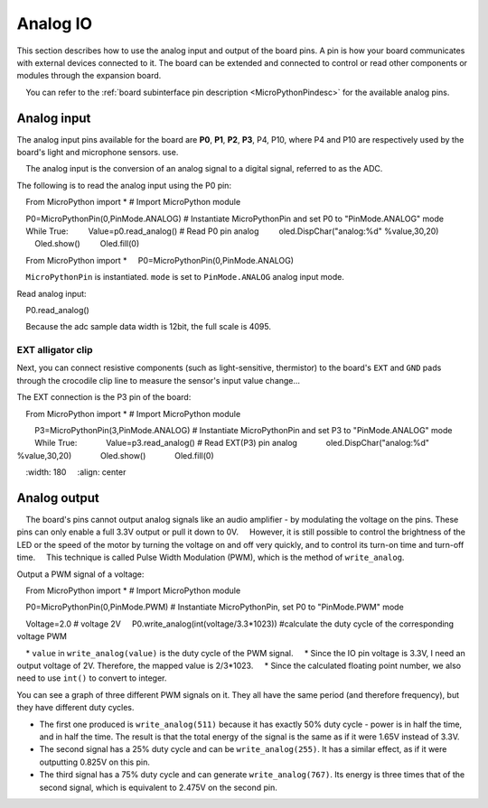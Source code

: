 Analog IO
===============

This section describes how to use the analog input and output of the board pins. A pin is how your board communicates with external devices connected to it. The board can be extended and connected to control or read other components or modules through the expansion board.

.. Attention::

    You can refer to the :ref:`board subinterface pin description <MicroPythonPindesc>` for the available analog pins.


.. _analog_in:

Analog input
--------

The analog input pins available for the board are **P0**, **P1**, **P2**, **P3**, P4, P10, where P4 and P10 are respectively used by the board's light and microphone sensors. use.


.. admonition:: What is an analog input?

    The analog input is the conversion of an analog signal to a digital signal, referred to as the ADC.



The following is to read the analog input using the P0 pin:

    From MicroPython import * # Import MicroPython module

    P0=MicroPythonPin(0,PinMode.ANALOG) # Instantiate MicroPythonPin and set P0 to "PinMode.ANALOG" mode
    While True:
        Value=p0.read_analog() # Read P0 pin analog
        oled.DispChar("analog:%d" %value,30,20)
        Oled.show()
        Oled.fill(0)


::
    
    From MicroPython import *
    P0=MicroPythonPin(0,PinMode.ANALOG)

.. Note::

    ``MicroPythonPin`` is instantiated. ``mode`` is set to ``PinMode.ANALOG`` analog input mode.



Read analog input::

    P0.read_analog()

.. Note::

    Because the adc sample data width is 12bit, the full scale is 4095.


EXT alligator clip
+++++++++

Next, you can connect resistive components (such as light-sensitive, thermistor) to the board's ``EXT`` and ``GND`` pads through the crocodile clip line to measure the sensor's input value change...


The EXT connection is the P3 pin of the board::

    From MicroPython import * # Import MicroPython module

        P3=MicroPythonPin(3,PinMode.ANALOG) # Instantiate MicroPythonPin and set P3 to "PinMode.ANALOG" mode
        While True:
            Value=p3.read_analog() # Read EXT(P3) pin analog
            oled.DispChar("analog:%d" %value,30,20)
            Oled.show()
            Oled.fill(0)

.. image:: ../../images/tutorials/ext.png
    :width: 180
    :align: center


Analog output
--------

.. admonition:: What is an analog output?

    The board's pins cannot output analog signals like an audio amplifier - by modulating the voltage on the pins. These pins can only enable a full 3.3V output or pull it down to 0V.
    However, it is still possible to control the brightness of the LED or the speed of the motor by turning the voltage on and off very quickly, and to control its turn-on time and turn-off time.
    This technique is called Pulse Width Modulation (PWM), which is the method of ``write_analog``.


Output a PWM signal of a voltage::

    From MicroPython import * # Import MicroPython module

    P0=MicroPythonPin(0,PinMode.PWM) # Instantiate MicroPythonPin, set P0 to "PinMode.PWM" mode

    Voltage=2.0 # voltage 2V
    P0.write_analog(int(voltage/3.3*1023)) #calculate the duty cycle of the corresponding voltage PWM

.. Note::

    * ``value`` in ``write_analog(value)`` is the duty cycle of the PWM signal.
    * Since the IO pin voltage is 3.3V, I need an output voltage of 2V. Therefore, the mapped value is 2/3*1023.
    * Since the calculated floating point number, we also need to use ``int()`` to convert to integer.

.. image:: ../../images/tutorials/pwm.png

You can see a graph of three different PWM signals on it. They all have the same period (and therefore frequency), but they have different duty cycles.

* The first one produced is ``write_analog(511)`` because it has exactly 50% duty cycle - power is in half the time, and in half the time. The result is that the total energy of the signal is the same as if it were 1.65V instead of 3.3V.

* The second signal has a 25% duty cycle and can be ``write_analog(255)``. It has a similar effect, as if it were outputting 0.825V on this pin.

* The third signal has a 75% duty cycle and can generate ``write_analog(767)``. Its energy is three times that of the second signal, which is equivalent to 2.475V on the second pin.